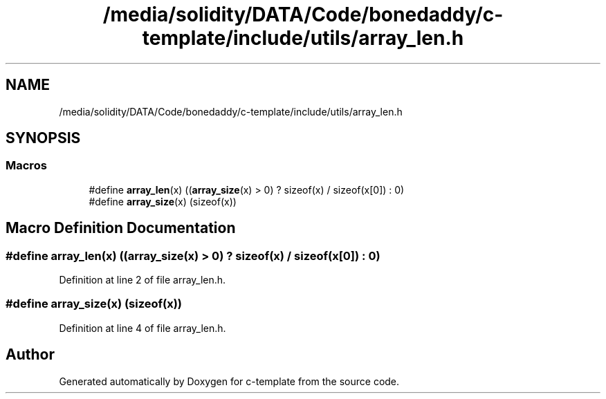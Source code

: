 .TH "/media/solidity/DATA/Code/bonedaddy/c-template/include/utils/array_len.h" 3 "Thu Jul 9 2020" "c-template" \" -*- nroff -*-
.ad l
.nh
.SH NAME
/media/solidity/DATA/Code/bonedaddy/c-template/include/utils/array_len.h
.SH SYNOPSIS
.br
.PP
.SS "Macros"

.in +1c
.ti -1c
.RI "#define \fBarray_len\fP(x)   ((\fBarray_size\fP(x) > 0) ? sizeof(x) / sizeof(x[0]) : 0)"
.br
.ti -1c
.RI "#define \fBarray_size\fP(x)   (sizeof(x))"
.br
.in -1c
.SH "Macro Definition Documentation"
.PP 
.SS "#define array_len(x)   ((\fBarray_size\fP(x) > 0) ? sizeof(x) / sizeof(x[0]) : 0)"

.PP
Definition at line 2 of file array_len\&.h\&.
.SS "#define array_size(x)   (sizeof(x))"

.PP
Definition at line 4 of file array_len\&.h\&.
.SH "Author"
.PP 
Generated automatically by Doxygen for c-template from the source code\&.
